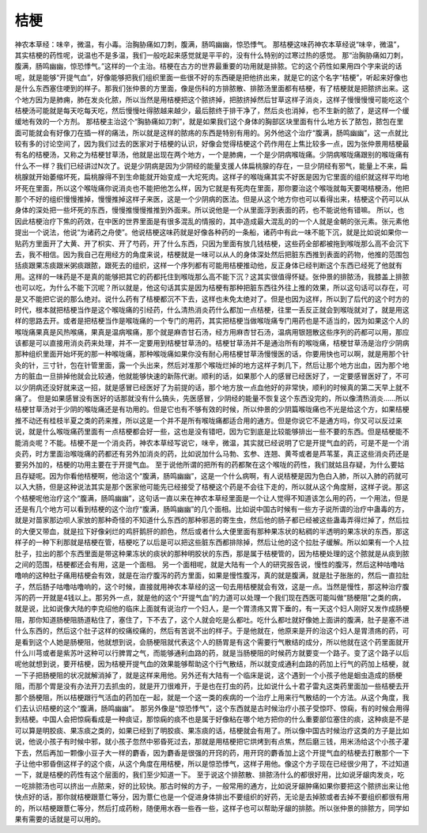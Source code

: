 桔梗
=========

神农本草经：味辛，微温，有小毒。治胸胁痛如刀刺，腹满，肠鸣幽幽，惊恐悸气。
那桔梗这味药神农本草经说“味辛，微温”，其实桔梗的药性呢，说温也不是多温，我们一般吃起来感觉就是平平的，没有什么特别的过寒过热的感觉。
那“治胸胁痛如刀刺，腹满，肠鸣幽幽，惊恐悸气。”这样的一个主治。桔梗在古方的世界最重要的功用就是排脓。它的这个药性如果用四个字来说的话呢，就是能够“开提气血”，好像能够把我们组织里面一些很不好的东西硬是把他挤出来，就是它的这个名字“桔梗”，听起来好像也是什么东西塞住哽到的样子。那我们张仲景的方里面，像是伤科的方排脓散、排脓汤里面都有桔梗，有了桔梗就是把脓挤出来。这个地方因为是肺痈，肺在发炎化脓，所以当然是用桔梗把这个脓挤掉，把脓挤掉然后甘草这样子消炎，这样子慢慢慢慢可能吃这个桔梗汤可能就是每天吃每天吃，然后慢慢吐得脓越来越少，最后脓终于排干净了，然后炎也消掉，也不生新的脓了，是这样一个缓缓地有效的一个方剂。
那桔梗主治这个“胸胁痛如刀刺”，就是如果我们这个身体的胸部区块里面有什么地方长了脓包，脓包在里面可能就会有好像刀在插一样的痛法，所以就是这样的脓疡的东西是特别有用的。另外他这个治疗“腹满，肠鸣幽幽”，这一点就比较有多的讨论空间了，因为我们过去的医家对于桔梗的认识，好像会觉得桔梗这个药作用在上焦比较多一点，因为张仲景用桔梗最有名的桔梗汤，又称之为桔梗甘草汤，他就是出现在两个地方，一个是肺痈，一个是少阴病喉咙痛。少阴病喉咙痛跟别的喉咙痛有什么不一样？我们已经讲过N次了。说是少阴病是因为少阴经的能量支援人体扁桃腺的存在，一旦少阴经有邪气，能量上不来，扁桃腺就开始萎缩坏死，扁桃腺得不到生命能就开始变成一大坨死肉。这样子的喉咙痛其实不好医是因为它里面的组织就这样平均地坏死在里面，所以这个喉咙痛你说消炎也不能把他怎么样，因为它就是有死肉在里面，那你要治这个喉咙就每天要喝桔梗汤，他把那个不好的组织慢慢推掉，慢慢推掉这样子来医，这是一个少阴病的医法。但是从这个地方你也可以看得出来，桔梗这个药可以从身体的深处把一些坏死的东西，慢慢推慢慢推推到外面来。所以说他是一个从里面浮到表面的药，也不能说他有错嘛。
所以，也因此桔梗治疗下焦的药效，在中医的世界里面是有很多混乱的情报的，其中造成最大混乱的的一个人就是金朝的张元素。张元素他提出一个说法，他说“为诸药之舟使”。他说桔梗这味药就是好像各种药的一条船，诸药中有此一味不能下沉，就是比如说如果你一贴药方里面开了大黄、开了枳实、开了芍药，开了什么东西，只因为里面有放几钱桔梗，这些药全部都被拖到喉咙那么高不会沉下去，我不相信。因为我自己在用经方的角度来说，桔梗就是一味可以从人的身体深处然后把脏东西推到表面的药物，他推的范围包括痰跟果冻痰跟米粥痰跟脓，跟死去的组织，这样一个序列都有可能用桔梗推动他，反正身体已经判断这个东西已经死了他就有用。这样的一味药是不是真的能够把其它的药都托住到喉咙那么高不能下沉？这其实很值得怀疑。张仲景的排脓汤，我膝盖上排脓也可以吃，为什么不能下沉呢？所以就是，他这句话其实是因为桔梗有那种把脏东西往外往上推的效果，所以这句话可以存在，可是又不能把它说的那么绝对。说什么药有了桔梗都沉不下去，这样也未免太绝对了。但是也因为这样，所以到了后代的这个时方的时代，根本就把桔梗当作是这个喉咙痛的引经药，什么清热消炎药什么都加一点桔梗，往里一丢反正就会到喉咙就对了，就是用这样的思路去开。或者是把桔梗当作是喉咙痛的一个专门的用药，其实把桔梗当做喉咙痛专门用药也是不适当的，因为如果这个人的喉咙痛果真是风热喉痛，果真是温病喉痛，那个就是麻杏甘石汤，经方用麻杏甘石汤，温病用银翘散这些序列的药都可以用，那应该都是可以直接用消炎药来处理，并不一定要用到桔梗甘草汤的。桔梗甘草汤并不是通治所有的喉咙痛，桔梗甘草汤是治疗少阴病那种组织里面开始坏死的那一种喉咙痛，那种喉咙痛如果你没有耐心用桔梗甘草汤慢慢医的话，你要用快也可以啊，就是用那个针灸的针，三寸针，包在针管里面，露一个头出来，然后对准那个喉咙烂掉的地方这样子刺几下，然后让那个地方出血，因为那个地方的脏血一旦排掉他就会比较通，他就能够快速的新陈代谢。顺利的话，如果那个人的感冒已经医好了，一定要感冒医好了，不可以少阴病还没好就来这一招，就是感冒已经医好了为前提的话，那个地方放一点血他好的非常快，顺利的时候真的第二天早上就不痛了。
但是如果感冒没有医好的话那就没有什么搞头，先医感冒，少阴经的能量不恢复这个东西没完的，所以像清热消炎……所以桔梗甘草汤对于少阴的喉咙痛还是有功用的。但是它也有不够有效的时候，所以仲景的少阴篇喉咙痛也不光是给这个方，如果桔梗推不动还有桂枝半夏之类的药来推，所以这是一个并不是所有喉咙痛都适合用的通方。但是你说它不是通方吗，你又可以反过来说，就是什么喉咙痛药里面有一点桔梗都会好一些，这也是没有错吧，因为它到底是比较能够排出一些不要的东西。但是桔梗能不能消炎呢？不能。桔梗不是一个消炎药，神农本草经写说它，味辛，微温，其实就已经说明了它是开提气血的药，可是不是一个消炎药，时方里面治喉咙痛的药都还有另外加消炎的药，比如说加什么马勃、玄参、连翘、黄芩或者是芦苇茎，真正这些消炎药还是要另外加的，桔梗的功用主要在于开提气血。
至于说他所谓的把所有的药都聚在这个喉咙的药性，我们就姑且存疑，为什么要姑且存疑呢。因为你看他桔梗啊，他治这个“腹满，肠鸣幽幽”，这是一个什么病啊，有人说桔梗是因为色白入肺，所以入肺的药就可以入大肠，但是这种说法其实是那个医家他可能先已经接受了桔梗这个药是不会往下走的，所以就从这个角度掰，这样子说。那这个桔梗呢他治疗这个“腹满，肠鸣幽幽”，这句话一直以来在神农本草经里面是一个让人觉得不知道该怎么用的药，一个用法，但是还是有几个地方可以看到桔梗的这个治疗“腹满，肠鸣幽幽”的几个面相。比如说中国古时候有一些方子说所谓的治疗中蛊毒的方，就是对苗家那边呗人家放的那种奇怪的不知道什么东西的那种邪恶的寄生虫，然后他的肠子都已经被这些蛊毒弄得烂掉了，然后拉的大便又带血，就是拉下好像剁烂的鸡肝鹅肝的颜色，然后或者什么大便里面有那种果冻状的粘稠的半透明的果冻状的东西，那这样子的一种下利那就是桔梗在管，桔梗吃了以后是可以把这些脏东西都排除掉，然后让他的这个拉肚子缓解。所以如果有一个人拉肚子，拉出的那个东西里面是带这种果冻状的痰状的那种明胶状的东西，那是属于桔梗管的，因为桔梗处理的这个脓就是从痰到脓之间的范围，桔梗都还会有用，这是一个面相。
另一个面相呢，就是大陆有一个人的研究报告说，慢性的腹泻，然后这种咕噜咕噜响的这种肚子痛用桔梗会有效，就是在治疗腹泻的药方里面，如果是慢性腹泻，真的就是腹满，就是肚子胀胀的，然后一直拉肚子，然后肠子咕噜咕噜响的，这个时候，直接就用神农本草经的这一句去用桔梗就会有效，这是一点。当然是慢性，那这种治疗腹泻的药一开就是4钱以上。那另外一点，就是他的这个“开提气血”的力道可以处理一个我们现在西医可能叫做“肠梗阻”之类的病，就是说，比如说像大陆的李克绍他的临床上面就有说治疗一个妇人，是一个胃溃疡又胃下垂的，有一天这个妇人刚好又发作成肠梗阻，那你知道肠梗阻肠道粘住了，塞住了，下不去了，这个人就会吃是么都吐。吃什么都吐就好像她上面讲的腹满，肚子是塞不进什么东西的，然后这个肚子这样的绞痛绞痛的，然后有苦说不出的样子。于是他就在，他原来是开的治这个妇人是胃溃疡的药，可是看到这个人她是肠梗阻，他就想到说，会肠梗阻就代表这个人的肠胃是有这个需要行气散结的成分，所以他就在这个药里面就开什么川芎或者是紫苏叶这种可以行脾胃之气，而能够通利血路的药，就是当肠梗阻的时候药方就要变一个路子。变了这个路子以后呢他就想到说，要开桔梗，因为桔梗开提气血的效果能够帮助这个行气散结，所以就变成通利血路的药加上行气的药加上桔梗，就一下子把肠梗阻的状况就解消掉了，就是这样来用他。另外还有大陆有一个临床是说，这个遇到一个小孩子他是蛔虫造成的肠梗阻，而那个胃是没有办法开刀去抓虫的，就是开刀很难开，于是也在打虫的药，比如说什么十君子雷丸这类药里面加一些桔梗去开那个肠梗阻，所以桔梗跟行气活血的药加在一起，就是一个这一类的疾病的一个治疗上用来行气散结的一个方法。从这个角度，我们去认识桔梗的这个“腹满，肠鸣幽幽”。
那另外像是“惊恐悸气”，这个东西就是古时候治疗小孩子受惊吓、惊痫，有的时候会用得到桔梗。中国人会把惊痫看成是一种痰证，那惊痫的痰不也是属于好像粘在哪个地方把你的什么重要部位塞住的痰，这种痰是不是可以算是明胶痰、果冻痰之类的，如果已经到了明胶痰、果冻痰的话，桔梗就会有用了。所以像中国古时候治疗这类的方子是比如说，他说小孩子有时候中邪，就小孩子忽然中邪昏死过去，那就是用桔梗把它烘烤到有点焦，然后磨三钱，用米汤给这个小孩子灌下去，然后再加一颗像小豆子大一样的麝香，因为麝香是很强的开窍的药，用开窍的麝香加上这个开提气血的桔梗去打散那个一下子让他中邪昏倒这样子的这个痰，从这个角度在用桔梗，所以是惊恐悸气，这样子用他。像这个方子现在已经很少用了，不过知道一下，就是桔梗的药性有这个层面的，我们至少知道一下。
至于说这个排脓散、排脓汤什么的都很好用，比如说牙龈肉发炎，吃一吃排脓汤也可以挤出一点脓来，好的比较快。那古时候的方子，一般常用的通方，比如说牙龈肿痛如果你要把这个脓挤出来让他快点好的话，那你就桔梗跟薏仁等分，因为薏仁也是一个促进身体排出不要组织的好药，无论是去掉脓或者去掉不要组织都很有用的，所以桔梗跟薏仁等分，然后打成药粉，随便用水吞一些吞一些，这样子也可以帮助牙龈的排脓。所以张仲景的排脓方，同学如果有需要的话就是可以用的。
